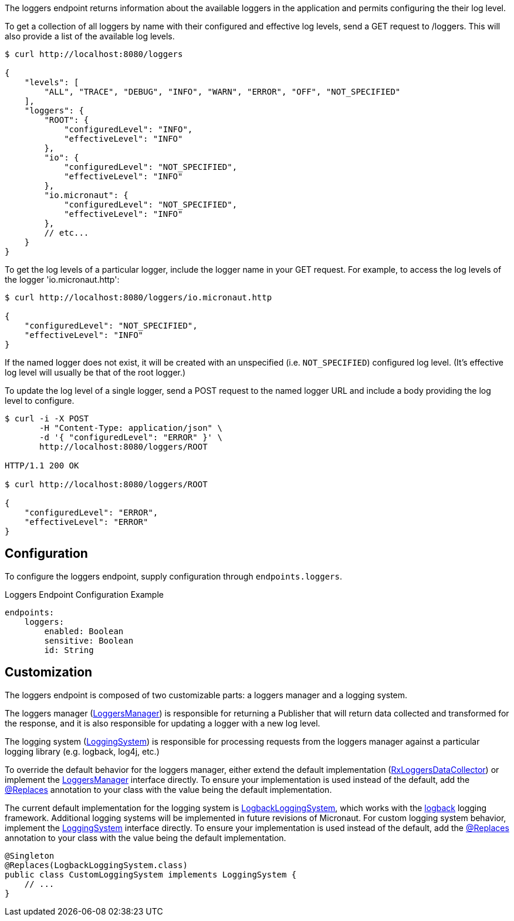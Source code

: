 
The loggers endpoint returns information about the available loggers in the application and
permits configuring the their log level.

To get a collection of all loggers by name with their configured and effective log levels,
send a GET request to /loggers. This will also provide a list of the available log levels.

[source,bash]
----
$ curl http://localhost:8080/loggers

{
    "levels": [
        "ALL", "TRACE", "DEBUG", "INFO", "WARN", "ERROR", "OFF", "NOT_SPECIFIED"
    ],
    "loggers": {
        "ROOT": {
            "configuredLevel": "INFO",
            "effectiveLevel": "INFO"
        },
        "io": {
            "configuredLevel": "NOT_SPECIFIED",
            "effectiveLevel": "INFO"
        },
        "io.micronaut": {
            "configuredLevel": "NOT_SPECIFIED",
            "effectiveLevel": "INFO"
        },
        // etc...
    }
}
----

To get the log levels of a particular logger, include the logger name in your GET request. For
example, to access the log levels of the logger 'io.micronaut.http':

[source,bash]
----
$ curl http://localhost:8080/loggers/io.micronaut.http

{
    "configuredLevel": "NOT_SPECIFIED",
    "effectiveLevel": "INFO"
}
----

If the named logger does not exist, it will be created with an unspecified (i.e. `NOT_SPECIFIED`)
configured log level. (It's effective log level will usually be that of the root logger.)

To update the log level of a single logger, send a POST request to the named logger URL and include
a body providing the log level to configure.


[source,bash]
----
$ curl -i -X POST
       -H "Content-Type: application/json" \
       -d '{ "configuredLevel": "ERROR" }' \
       http://localhost:8080/loggers/ROOT

HTTP/1.1 200 OK

$ curl http://localhost:8080/loggers/ROOT

{
    "configuredLevel": "ERROR",
    "effectiveLevel": "ERROR"
}

----


== Configuration

To configure the loggers endpoint, supply configuration through `endpoints.loggers`.

.Loggers Endpoint Configuration Example
[source,yaml]
----
endpoints:
    loggers:
        enabled: Boolean
        sensitive: Boolean
        id: String
----

== Customization

The loggers endpoint is composed of two customizable parts: a loggers manager and a logging system.

The loggers manager
(link:{api}/io/micronaut/management/endpoint/loggers/LoggersManager.html[LoggersManager])
is responsible for returning a Publisher that will return data collected and transformed for the response,
and it is also responsible for updating a logger with a new log level.

The logging system
(link:{api}/io/micronaut/management/endpoint/loggers/LoggingSystem.html[LoggingSystem])
is responsible for processing requests from the loggers manager against a particular logging
library (e.g. logback, log4j, etc.)

To override the default behavior for the loggers manager, either extend the default implementation
(link:{api}/io/micronaut/management/endpoint/loggers/impl/RxLoggersDataCollector.html[RxLoggersDataCollector])
or implement the link:{api}/io/micronaut/management/endpoint/loggers/LoggersManager.html[LoggersManager]
interface directly. To ensure your implementation is used instead of the default, add the
link:{api}/io/micronaut/context/annotation/Replaces.html[@Replaces] annotation to your class with the
value being the default implementation.

The current default implementation for the logging system is
link:{api}/io/micronaut/management/endpoint/loggers/impl/LogbackLoggingSystem.html[LogbackLoggingSystem],
which works with the https://logback.qos.ch/[logback] logging framework. Additional logging systems will
be implemented in future revisions of Micronaut. For custom logging system behavior,  implement
the link:{api}/io/micronaut/management/endpoint/loggers/LoggingSystem.html[LoggingSystem] interface directly.
To ensure your implementation is used instead of the default, add the
link:{api}/io/micronaut/context/annotation/Replaces.html[@Replaces] annotation to your class with the
value being the default implementation.

[source,java]
----
@Singleton
@Replaces(LogbackLoggingSystem.class)
public class CustomLoggingSystem implements LoggingSystem {
    // ...
}
----

